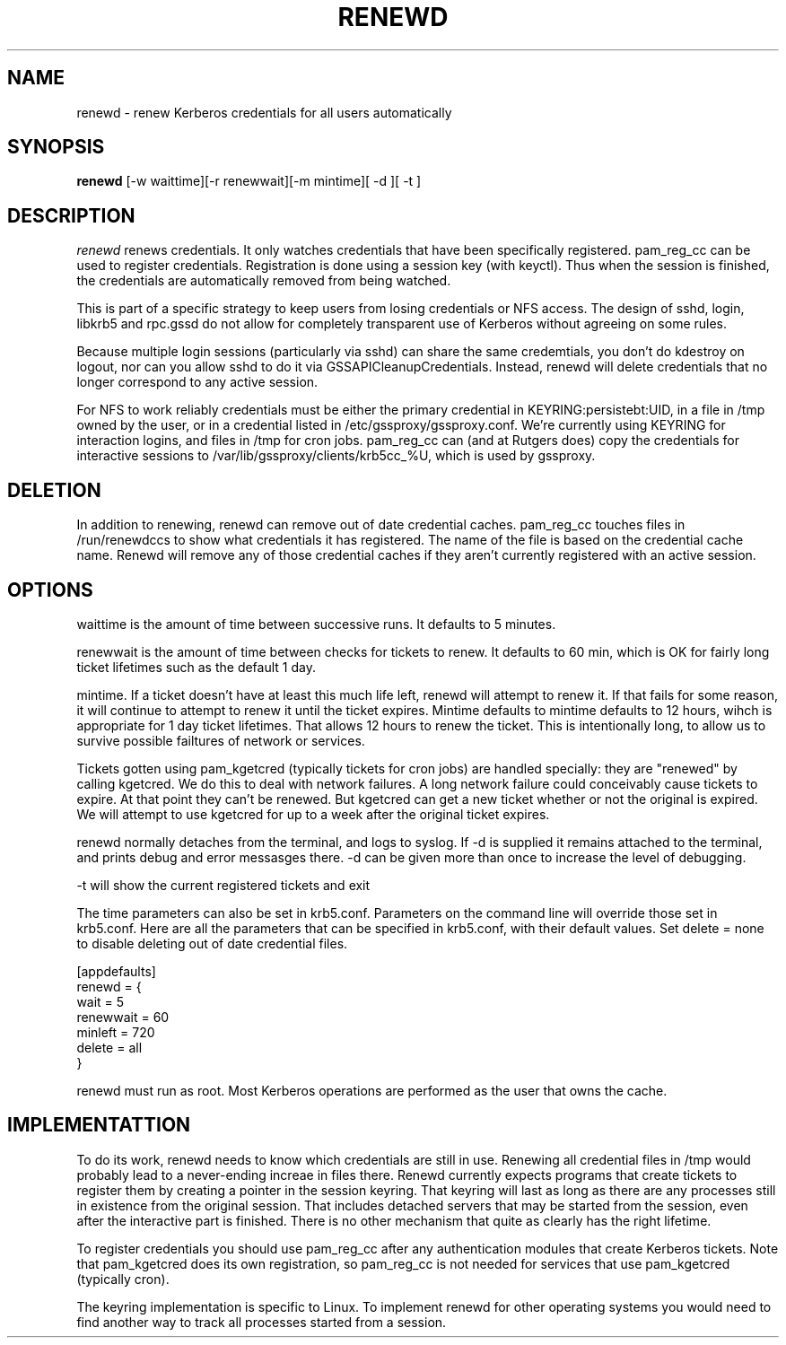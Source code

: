 .TH RENEWD 8
.SH NAME
renewd \- renew Kerberos credentials for all users automatically
.SH SYNOPSIS
.B renewd
[-w waittime][-r renewwait][-m mintime][ -d ][ -t ]
.SH DESCRIPTION
.I  renewd
renews credentials. It only watches credentials that have been
specifically registered. pam_reg_cc can be used to register 
credentials. Registration is done using a session key (with keyctl).
Thus when the session is finished, the credentials are automatically
removed from being watched.
.PP
This is part of a specific strategy to keep users from losing credentials
or NFS access. The design of sshd, login, libkrb5 and rpc.gssd do
not allow for completely transparent use of Kerberos without agreeing on
some rules.
.PP 
Because multiple login sessions (particularly via sshd) can share the 
same credemtials, you don't do kdestroy on logout, nor can you allow sshd
to do it via GSSAPICleanupCredentials. Instead, renewd will delete
credentials that no longer correspond to any active session.
.PP 
For NFS to work reliably credentials must be either the primary
credential in KEYRING:persistebt:UID, in a file
in /tmp owned by the user, or in a credential listed in
/etc/gssproxy/gssproxy.conf. We're currently using KEYRING for
interaction logins, and files in /tmp for cron jobs. pam_reg_cc
can (and at Rutgers does) copy the credentials for interactive
sessions to /var/lib/gssproxy/clients/krb5cc_%U, which is used
by gssproxy.
.SH DELETION
.PP
In addition to renewing, renewd can remove out of date credential caches.
pam_reg_cc touches files in /run/renewdccs to show what credentials
it has registered. The
name of the file is based on the credential cache name. Renewd
will remove any of those credential caches if they aren't currently
registered with an active session.
.SH OPTIONS
.PP
waittime is the amount of time between successive runs. It defaults
to 5 minutes.
.PP
renewwait is the amount of time between checks for tickets to renew.
It defaults to 60 min, which is OK for fairly long ticket lifetimes
such as the default 1 day.
.PP
mintime. If a ticket doesn't have at least this much life left, renewd
will attempt to renew it. If that fails for some reason, it will continue
to attempt to renew it until the ticket expires. Mintime defaults to
mintime defaults to 12 hours, wihch is appropriate for 1 day ticket
lifetimes. That allows 12 hours to renew the ticket. This is intentionally
long, to allow us to survive possible failtures of network or services.
.PP
Tickets gotten using pam_kgetcred (typically tickets for cron jobs)
are handled specially: they are "renewed" by calling kgetcred.
We do this to deal with network failures. A long network failure could
conceivably cause tickets to expire. At that point they can't be renewed.
But kgetcred can get a new ticket whether or not the original is expired.
We will attempt to use kgetcred for up to a week after the original ticket
expires.
.PP
renewd normally detaches from the terminal, and logs to syslog.
If -d is supplied it remains attached to the terminal, and prints
debug and error messasges there. -d can be given more than once
to increase the level of debugging.
.PP
-t will show the current registered tickets and exit
.PP
The time parameters can also be set in krb5.conf. Parameters
on the command line will override those set in krb5.conf. Here
are all the parameters that can be specified in krb5.conf, 
with their default values.
Set delete = none to disable deleting out of date credential files.
.PP
.nf
[appdefaults]
renewd = {
  wait = 5
  renewwait = 60
  minleft = 720
  delete = all    
}
.fi
.PP
renewd must run as root. Most Kerberos operations are performed as
the user that owns the cache.
.SH IMPLEMENTATTION
.PP
To do its work, renewd needs to know which credentials are still in 
use. Renewing all credential files in /tmp would probably lead to a
never-ending increae in files there. Renewd currently expects programs
that create tickets to register them by creating a pointer in the
session keyring. That keyring will last as long as there are any 
processes still in existence from the original session. That includes
detached servers that may be started from the session, even after the
interactive part is finished. There is no other mechanism that quite
as clearly has the right lifetime.
.PP
To register credentials you should use pam_reg_cc after any authentication
modules that create Kerberos tickets. Note that pam_kgetcred does its 
own registration, so pam_reg_cc is not needed for services that use
pam_kgetcred (typically cron).
.PP
The keyring implementation is specific to Linux. To implement renewd
for other operating systems you would need to find another way to track all
processes started from a session.
